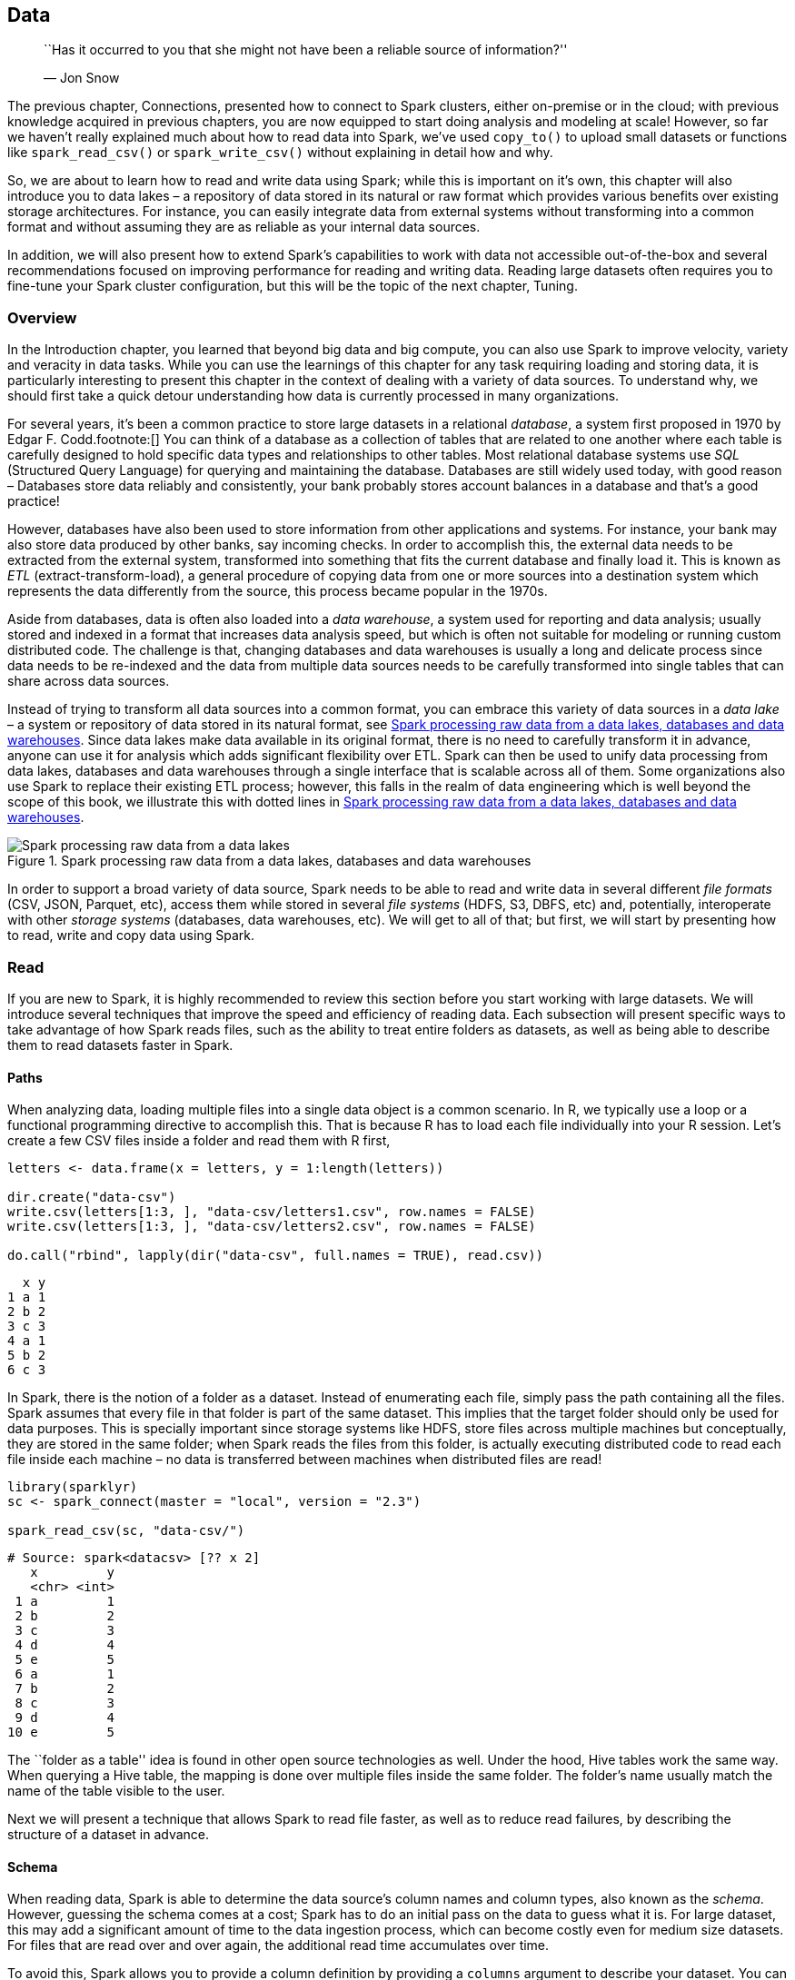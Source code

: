 == Data

_________________________________________________________________________________________
``Has it occurred to you that she might not have been a reliable source of information?''

— Jon Snow
_________________________________________________________________________________________

The previous chapter, Connections, presented how to connect to Spark clusters, either on-premise or in the cloud; with previous knowledge acquired in previous chapters, you are now equipped to start doing analysis and modeling at scale! However, so far we haven’t really explained much about how to read data into Spark, we’ve used `copy_to()` to upload small datasets or functions like `spark_read_csv()` or `spark_write_csv()` without explaining in detail how and why.

So, we are about to learn how to read and write data using Spark; while this is important on it’s own, this chapter will also introduce you to data lakes – a repository of data stored in its natural or raw format which provides various benefits over existing storage architectures. For instance, you can easily integrate data from external systems without transforming into a common format and without assuming they are as reliable as your internal data sources.

In addition, we will also present how to extend Spark’s capabilities to work with data not accessible out-of-the-box and several recommendations focused on improving performance for reading and writing data. Reading large datasets often requires you to fine-tune your Spark cluster configuration, but this will be the topic of the next chapter, Tuning.

=== Overview

In the Introduction chapter, you learned that beyond big data and big compute, you can also use Spark to improve velocity, variety and veracity in data tasks. While you can use the learnings of this chapter for any task requiring loading and storing data, it is particularly interesting to present this chapter in the context of dealing with a variety of data sources. To understand why, we should first take a quick detour understanding how data is currently processed in many organizations.

For several years, it’s been a common practice to store large datasets in a relational _database_, a system first proposed in 1970 by Edgar F. Codd.footnote:[] You can think of a database as a collection of tables that are related to one another where each table is carefully designed to hold specific data types and relationships to other tables. Most relational database systems use _SQL_ (Structured Query Language) for querying and maintaining the database. Databases are still widely used today, with good reason – Databases store data reliably and consistently, your bank probably stores account balances in a database and that’s a good practice!

However, databases have also been used to store information from other applications and systems. For instance, your bank may also store data produced by other banks, say incoming checks. In order to accomplish this, the external data needs to be extracted from the external system, transformed into something that fits the current database and finally load it. This is known as _ETL_ (extract-transform-load), a general procedure of copying data from one or more sources into a destination system which represents the data differently from the source, this process became popular in the 1970s.

Aside from databases, data is often also loaded into a _data warehouse_, a system used for reporting and data analysis; usually stored and indexed in a format that increases data analysis speed, but which is often not suitable for modeling or running custom distributed code. The challenge is that, changing databases and data warehouses is usually a long and delicate process since data needs to be re-indexed and the data from multiple data sources needs to be carefully transformed into single tables that can share across data sources.

Instead of trying to transform all data sources into a common format, you can embrace this variety of data sources in a _data lake_ – a system or repository of data stored in its natural format, see <<data-data-lake>>. Since data lakes make data available in its original format, there is no need to carefully transform it in advance, anyone can use it for analysis which adds significant flexibility over ETL. Spark can then be used to unify data processing from data lakes, databases and data warehouses through a single interface that is scalable across all of them. Some organizations also use Spark to replace their existing ETL process; however, this falls in the realm of data engineering which is well beyond the scope of this book, we illustrate this with dotted lines in <<data-data-lake>>.

[[data-data-lake]]
.Spark processing raw data from a data lakes, databases and data warehouses
image::images/data-data-lake.png[Spark processing raw data from a data lakes, databases and data warehouses]

In order to support a broad variety of data source, Spark needs to be able to read and write data in several different _file formats_ (CSV, JSON, Parquet, etc), access them while stored in several _file systems_ (HDFS, S3, DBFS, etc) and, potentially, interoperate with other _storage systems_ (databases, data warehouses, etc). We will get to all of that; but first, we will start by presenting how to read, write and copy data using Spark.

=== Read

If you are new to Spark, it is highly recommended to review this section before you start working with large datasets. We will introduce several techniques that improve the speed and efficiency of reading data. Each subsection will present specific ways to take advantage of how Spark reads files, such as the ability to treat entire folders as datasets, as well as being able to describe them to read datasets faster in Spark.

==== Paths

When analyzing data, loading multiple files into a single data object is a common scenario. In R, we typically use a loop or a functional programming directive to accomplish this. That is because R has to load each file individually into your R session. Let’s create a few CSV files inside a folder and read them with R first,

[source,r]
----
letters <- data.frame(x = letters, y = 1:length(letters))

dir.create("data-csv")
write.csv(letters[1:3, ], "data-csv/letters1.csv", row.names = FALSE)
write.csv(letters[1:3, ], "data-csv/letters2.csv", row.names = FALSE)

do.call("rbind", lapply(dir("data-csv", full.names = TRUE), read.csv))
----

....
  x y
1 a 1
2 b 2
3 c 3
4 a 1
5 b 2
6 c 3
....

In Spark, there is the notion of a folder as a dataset. Instead of enumerating each file, simply pass the path containing all the files. Spark assumes that every file in that folder is part of the same dataset. This implies that the target folder should only be used for data purposes. This is specially important since storage systems like HDFS, store files across multiple machines but conceptually, they are stored in the same folder; when Spark reads the files from this folder, is actually executing distributed code to read each file inside each machine – no data is transferred between machines when distributed files are read!

[source,r]
----
library(sparklyr)
sc <- spark_connect(master = "local", version = "2.3")

spark_read_csv(sc, "data-csv/")
----

....
# Source: spark<datacsv> [?? x 2]
   x         y
   <chr> <int>
 1 a         1
 2 b         2
 3 c         3
 4 d         4
 5 e         5
 6 a         1
 7 b         2
 8 c         3
 9 d         4
10 e         5
....

The ``folder as a table'' idea is found in other open source technologies as well. Under the hood, Hive tables work the same way. When querying a Hive table, the mapping is done over multiple files inside the same folder. The folder’s name usually match the name of the table visible to the user.

Next we will present a technique that allows Spark to read file faster, as well as to reduce read failures, by describing the structure of a dataset in advance.

==== Schema

When reading data, Spark is able to determine the data source’s column names and column types, also known as the _schema_. However, guessing the schema comes at a cost; Spark has to do an initial pass on the data to guess what it is. For large dataset, this may add a significant amount of time to the data ingestion process, which can become costly even for medium size datasets. For files that are read over and over again, the additional read time accumulates over time.

To avoid this, Spark allows you to provide a column definition by providing a `columns` argument to describe your dataset. You can create this schema by sampling a small portion of the original file yourself,

[source,r]
----
spec_with_r <- sapply(read.csv("data-csv/letters1.csv", nrows = 10), class)
spec_with_r
----

....
        x         y 
 "factor" "integer" 
....

Or you can set the column specification to a vector containing the column types explicitly. The vector’s values are named to match the field names.

[source,r]
----
spec_explicit <- c(x = "character", y = "numeric")
spec_explicit
----

....
          x           y 
"character"   "numeric" 
....

The accepted variable types are: `integer`, `character`, `logical`, `double`, `numeric`, `factor`, `Date` and `POSIXct`.

Then, when reading using `spark_read_csv()`, you can pass `col_spec_1` to the `columns` argument to match the names and types of the original file. This helps improve performance since Spark will not have to figure out the column types.

[source,r]
----
spark_read_csv(sc, "data-csv/", columns = spec_with_r)
----

....
# Source: spark<datacsv> [?? x 2]
  x         y
  <chr> <int>
1 a         1
2 b         2
3 c         3
4 a         1
5 b         2
6 c         3
....

The following example shows how to set the field type to something different. However, the new field type needs to be a compatible type in the original dataset. For example, a `character` field can not be set to `numeric`. If an incompatible type is used, the file read will fail with an error. Additionally, the following example also changes the names of the original fields.

[source,r]
----
spec_compatible <- c(my_letter = "character", my_number = "character")

spark_read_csv(sc, "data-csv/", columns = spec_compatible)
----

....
# Source: spark<datacsv> [?? x 2]
  my_letter my_number
  <chr>     <chr>    
1 a         1        
2 b         2        
3 c         3        
4 a         1        
5 b         2        
6 c         3    
....

In Spark, malformed entries can cause errors during reading, specially for non-character fields. To prevent such errors, we can use a file spec that imports them as character, and then use `dplyr` to coerce the field into the desired type.

This subsection reviewed how we can read files faster and with less failures, which lets us start our analysis quicker. Another way to accelerate our analysis, is by loading less data into Spark memory, the next subsection will cover how to do this.

==== Memory

By default, when using Spark with R, when you read data is copied into Sparks distributed memory – making data analysis and other operations very fast. There are cases, such as when the data is too big, where loading all the data may not be practical, or even necessary. For those cases, Spark can then just ``map'' the files without copying data into memory.

The mapping creates a sort of ``virtual'' table in Spark. The implication is that when a query runs against that table, Spark has to read the data from the files at that time. Any consecutive reads after that will do the same. In effect, Spark becomes a pass-through for the data. The advantage of this method is that there is almost no up-front time cost to ``reading'' the file, the mapping is very fast. The downside is that running queries that actually extract data will take longer.

This is controlled by the `memory` argument of the read functions. Setting it to `FALSE` prevents the data copy. It defaults to `TRUE`.

[source,r]
----
mapped_csv <- spark_read_csv(sc, "data-csv/", memory = FALSE)
----

There are good use cases for this method, one of them is when not all columns of a table are needed. For example, take a very large file that contains many columns, assuming this is not the first time you interact with this data, you would know what columns are needed for the analysis. When know which columns you need, the files can be read using `memory = FALSE`, and then select the needed columns with `dplyr`. The resulting `dplyr` variable can then be cached into memory, using the `compute()` function. This will make Spark query the file(s), pull the selected fields, and copy only that data into memory. The result is a in-memory table that took comparatively less time to ingest.

[source,r]
----
mapped_csv %>%
  dplyr::select(y) %>%
  dplyr::compute("test")
----

The next subsection covers a short technique to make it easier to carry the original field names of imported data.

==== Columns

Spark 1.6 required that column names be sanitized, so R does that by default. There may be cases when you would like to keep the original names intact, and are also working with Spark version 2.0 or above. To do that set the `sparklyr.sanitize.column.names` option to `FALSE`.

[source,r]
----
options(sparklyr.sanitize.column.names = FALSE)
copy_to(sc, iris, overwrite = TRUE)
----

....
# Source:   table<iris> [?? x 5]
# Database: spark_connection
   Sepal.Length Sepal.Width Petal.Length Petal.Width Species
          <dbl>       <dbl>        <dbl>       <dbl> <chr>  
 1          5.1         3.5          1.4         0.2 setosa 
 2          4.9         3            1.4         0.2 setosa 
 3          4.7         3.2          1.3         0.2 setosa 
 4          4.6         3.1          1.5         0.2 setosa 
 5          5           3.6          1.4         0.2 setosa 
 6          5.4         3.9          1.7         0.4 setosa 
 7          4.6         3.4          1.4         0.3 setosa 
 8          5           3.4          1.5         0.2 setosa 
 9          4.4         2.9          1.4         0.2 setosa 
10          4.9         3.1          1.5         0.1 setosa 
# ... with more rows
....

After reviewing how to read data into Spark in this section, the next section will cover how we can write data from our Spark session.

=== Write

Some projects require that new data generated in Spark to be written back to a remote source. For example, the data could be new predicted values returned by a Spark model. The job processes the mass generation of predictions, but then the predictions need to be stored. This section will focus on how we should use Spark for moving the data from Spark into an external destination.

Many new users start by downloading Spark data into R, to then upload it to a target. <<data-avoid-approach>> illustrates this approach. It works for smaller data sets, but it becomes inefficient for larger ones. The data typically grows in size to the point that it is no longer feasible for R to be the middle point.

[[data-avoid-approach]]
.Incorrect use of Spark when writing large datasets
image::images/data-r-pass-through.png[Incorrect use of Spark when writing large datasets]

All efforts should be made to have Spark connect to the target location. This way, reading, processing and writing happens within the same Spark session.

As <<data-recommended-approach>> shows, a better approach is to use Spark to read, process, and write to the target. This approach is able to scale as big as the Spark cluster allows, and prevents using R as a choke point.

[[data-recommended-approach]]
.Correct use of Spark when writing large datasets
image::images/data-spark-pass-through.png[Correct use of Spark when writing large datasets]

Consider the following scenario: A Spark job just processed predictions for a large data set, resulting in a considerably amount of predictions. Choosing a method to write results will depend on the technology infrastructure you are working on. More specifically, it will depend on Spark and the target running, or not, in the same cluster.

Back to our scenario, we have a large dataset in Spark that needs to be saved. When Spark and the target are in the same cluster, copying the results is not a problem, the data transfer is between RAM and disk of the same cluster or efficiently shuffled through a high-bandwidth connection.

But what to do if the target is not within the Spark cluster? There are two options, choosing one will depend on the size of the data, and network speed:

Spark Transfer::
  In this case, Spark connects to the remote target location, and copies the new data. If this is done within the same Data Center, or cloud provider, the data transfer could be fast enough to have Spark write the data directly. +
  External Transfer
  +
  Otherwise, Spark can write the results to disk, and transfers them via a third-party application. Spark writes the results as files, and then a separate job copies the files over. In the target location, you would use a separate process to transfer the data into the target location.

It is best to recognize that Spark, R, and any other technology are tools. No tool can do everything, nor should be expected to. Next we will describe how to copy data into Spark or collect large datasets that don’t fit in-memory, this can be used to transfer data across clusters, or help initialize your distributed datasets.

=== Copy

Previous chapters used `copy_to()` as a handy helper to copy data into Spark; however, `copy_to()` can only be used to transfer in-memory datasets that are already loaded in memory; this dataset tend to be much smaller than the kind of datasets you would want to copy into Spark.

For instance, suppose that we have a 3GB dataset generated as follows,

[source,r]
----
dir.create("largefile.txt")
write.table(matrix(rnorm(10 * 10^6), ncol = 10), "largefile.txt/1",
            append = T, col.names = F, row.names = F)
for (i in 2:30) 
  file.copy("largefile.txt/1", paste("largefile.txt/", i))
----

If we only had 2GB of memory in the driver node, we would not be able to load this 3GB file into memory using `copy_to()`. Instead, when using the Hadoop file system as storage in your cluster, you can use the `hadoop` command line tool to copy files from disk into Spark from the terminal as follows. Please notice that the following code will only work in clusters using HDFS, not in local environments.

[source,bash]
----
hadoop fs -copyFromLocal largefile.txt largefile.txt
----

You can then read the uploaded file as described in the link:#data-file-formats[file formats] section; for text files, you would run:

[source,r]
----
spark_read_text(sc, "largefile.txt", memory = FALSE)
----

....
# Source: spark<largefile> [?? x 1]
   line                                                                   
   <chr>                                                                  
 1 0.0982531064914565 -0.577567317599452 -1.66433938237253 -0.20095089489…
 2 -1.08322304504007 1.05962389624635 1.1852771207729 -0.230934710049462 …
 3 -0.398079835552421 0.293643382374479 0.727994248743204 -1.571547990532…
 4 0.418899768227183 0.534037617828835 0.921680317620166 -1.6623094393911…
 5 -0.204409401553028 -0.0376212693728992 -1.13012269711811 0.56149527218…
 6 1.41192628218417 -0.580413572014808 0.727722566256326 0.5746066486689 …
 7 -0.313975036262443 -0.0166426329807508 -0.188906975208319 -0.986203251…
 8 -0.571574679637623 0.513472254005066 0.139050812059352 -0.822738334753…
 9 1.39983023148955 -1.08723592838627 1.02517804413913 -0.412680186313667…
10 0.6318328148434 -1.08741784644221 -0.550575696474202 0.971967251067794…
# … with more rows
....

`collect()` has a similar limitation, it can only collect datasets that fit your driver memory; however, if you had to extract a large dataset from Spark through the driver node, you could use specialized tools provided by the distributed storage, for HDFS you would run,

[source,bash]
----
hadoop fs -copyToLocal largefile.txt largefile.txt
----

Alternatively, you can also collect datasets that don’t fit in-memory by providing a callback to `collect()`. A callback is just an R function that will be called over each Spark partition, you can then write this dataset to disk or push to other clusters over the network.

The following code could be use to collect 3GB even if the driver node collecting this dataset had less than 3GB of memory. That said, as explained in the Analysis chapter, you should avoid collecting large datasets into a single machine since this creates a significant performance bottleneck. For conciseness, we will collect only the first million rows; feel free to remove `head(10^6)` if you havee a few minutes to spare.

[source,r]
----
dir.create("large")
spark_read_text(sc, "largefile.txt", memory = FALSE) %>%
  head(10^6) %>%
  collect(callback = function(df, idx) {
    writeLines(df$line, paste0("large/large-", idx, ".txt"))
  })
----

Make sure you clean up these large files and empty your recycle bin as well,

[source,r]
----
unlink("largefile.txt", recursive = TRUE)
unlink("large", recursive = TRUE)
----

In most cases, data will already be stored in the cluster, so you should not have to worry about copying large-datasets; instead, you can usually focus on reading and writing different file formats, which we will describe next.

[[data-file-formats]]
=== File Formats

Out-of-the-box, Spark is able to interact with several file formats like: CSV, JSON, LIBSVM, ORC and Parquet. The following table maps the file format to the function you should use to read and write data in Spark:

[cols=",,",options="header",]
|===========================================================================================
|Format |Read |Write
|Comma separated values (CSV) |`spark_read_csv()` |`spark_write_csv()`
|JavaScript Object Notation (JSON) |`spark_read_json()` |`spark_write_json()`
|Library for Support Vector Machines (LIBSVM) |`spark_read_libsvm()` |`spark_write_libsvm()`
|Optimized Row Columnar (ORC) |`spark_read_orc()` |`spark_write_orc()`
|Apache Parquet |`spark_read_parquet()` |`spark_write_parquet()`
|Text |`spark_read_text()` |`spark_write_text()`
|===========================================================================================

The following sections will describe special considerations particular to each file format and present some of the strengths and weaknesses of some of the popular file formats, starting with the well-known CSV file format.

==== CSV

The CSV format may be the most common file type in use today, which is defined by a text file separated by a given character, usually a comma. It should be pretty straightforward to read CSV files; however, it’s worth mentioning a couple techniques that can help you process CSVs that are not fully compliant with a well-formed CSV file. Spark offers the following modes for addressing parsing issues:

* _Permissive_: NULL values are inserted for missing tokens.
* _Drop Malformed_: Drops lines which are malformed.
* _Fail Fast_: Aborts if encounters any malformed line.

These can be used in `sparklyr` by passing them inside the `options` argument. The following example creates a file with a broken entry. It then shows how it can be read into Spark.

[source,r]
----
## Creates bad test file
writeLines(c("bad", 1, 2, 3, "broken"), "bad.csv")

spark_read_csv(
  sc,
  "bad3",
  "bad.csv",
  columns = list(foo = "integer"),
  options = list(mode = "DROPMALFORMED"))
----

....
# Source: spark<bad3> [?? x 1]
    foo
  <int>
1     1
2     2
3     3
....

Spark provides an issue tracking column which was hidden by default. To enable it, add `_corrupt_record` to the `columns` list. This can be combined with the use of the _PERMISSIVE_ mode. All rows will be imported, invalid entries will receive an `NA`, and the issue tracked in the `_corrupt_record` column.

[source,r]
----
spark_read_csv(
  sc,
  "bad2",
  "bad.csv",
  columns = list(foo = "integer", "_corrupt_record" = "character"),
  options = list(mode = "PERMISSIVE")
)
----

....
# Source: spark<bad2> [?? x 2]
    foo `_corrupt_record`
  <int> <chr>            
1     1 NA               
2     2 NA               
3     3 NA               
4    NA broken  
....

Reading and storing data as CSVs is quite common and supported across most systems; so for tabular datasets, is still a popular option; for datasets containing nested structures and non-tabular data, JSON is usually preferred

==== JSON

JSON is a file format originally derived from JavaScript which has grown to be language-independent and very popular due to its flexibility and ubiquitous support. Reading and writing JSON files is quite straightforward,

[source,r]
----
writeLines("{'a':1, 'b': {'f1': 2, 'f3': 3}}", "data.json")
simple_json <- spark_read_json(sc, "data.json")
simple_json
----

....
# Source: spark<data> [?? x 2]
      a b         
  <dbl> <list>    
1     1 <list [2]>
....

However, when you deal with dataset containing nested fields like the one from this example; it is worth pointing out how to extract nested fields. One approach is to use a JSON Path, which is a domain specific syntax commonly used to extract and query JSON files, you can use a combination of `get_json_object()` and `to_json()` to specify the JSON path you are interested in, to extract `f1` you would run the following transformation:

[source,r]
----
simple_json %>% dplyr::transmute(z = get_json_object(to_json(b), '$.f1'))
----

....
# Source: spark<?> [?? x 3]
      a b          z    
  <dbl> <list>     <chr>
1     1 <list [2]> 2 
....

Another approach is to install `sparkly.nested` from CRAN with `install.packages("sparklyr.nested")` and then unnest nested data with `sdf_unnest()`:

[source,r]
----
sparklyr.nested::sdf_unnest(simple_json, "b")
----

....
# Source: spark<?> [?? x 3]
      a    f1    f3
  <dbl> <dbl> <dbl>
1     1     2     3
....

While JSON and CSVs are quite simple to use and versatile, they are not optimized for performance; but other formats like ORC, AVRO and Parquet are.

==== Parquet

Apache Parquet, Apache ORC and Apache AVRO are all file formats designed with performance in mind. Parquet and ORC happen to store data in columnar format while AVRO is row-based, all of them are binary file formats which reduces storage space and improve performance. This at the cost of making them a bit harder to read by external systems and libraries; however, this is usually not an issue when used as intermediate data storage within Spark.

To illustrate this, <<data-file-format-benchmark>> plots the result of running a one-million-rows write-speed benchmark using the `bench` package, please use your own benchmarks over meaningful datasets when deciding which formats fits best your needs.

[source,r]
----
numeric <- copy_to(sc, data.frame(nums = runif(10^6)))
bench::mark(
  CSV = spark_write_csv(numeric, "data.csv", mode = "overwrite"),
  JSON = spark_write_json(numeric, "data.json", mode = "overwrite"),
  Parquet = spark_write_parquet(numeric, "data.parquet", mode = "overwrite"),
  ORC = spark_write_parquet(numeric, "data.orc", mode = "overwrite"),
  iterations = 20
) %>% ggplot2::autoplot()
----

[[data-file-format-benchmark]]
.One million rows write benchmark between CSV, JSON, Parquet and ORC
image::images/data-file-format-benchmark-resized.png[One million rows write benchmark between CSV, JSON, Parquet and ORC]

From now on, please disconnect from Spark whenever we present a new `spark_connect()` command.

[source,r]
----
spark_disconnect(sc)
----

This concludes the introduction to some of the out-of-the-box supported file formats, we will present next how to deal with formats that require external packages and customization.

==== Others

Spark is a very flexible computing platform, it can add functionality by using extension programs, called packages. Accessing a new source type or file system can be done by using the appropriate package.

Packages need to be loaded into Spark at connection time. To load the package, Spark needs its location, which could be inside the cluster, in a file share or the Internet.

In `sparklyr`, the package location is passed to `spark_connect()`. All packages should be listed in the `sparklyr.connect.packages` entry of the connection configuration.

It is possible to access data source types not listed above. Loading the appropriate default package for Spark is the first of two steps The second step is to actually read or write the data. The `spark_read_source()` and `spark_write_source()` functions do that. They are generic functions that can use the libraries imported by a default package.

For instance, we can read XML files as follows:

[source,r]
----
sc <- spark_connect(master = "local", version = "2.3", config = list(
  sparklyr.connect.packages = "com.databricks:spark-xml_2.11:0.5.0"))

writeLines("<ROWS><ROW><text>Hello World</text></ROW>", "simple.xml")
spark_read_source(sc, "simple_xml", "simple.xml", "xml")
----

....
# Source: spark<data> [?? x 1]
  text       
  <chr>      
1 Hello World
....

Which you can also write back to XML with ease as follows,

[source,r]
----
tbl(sc, "simple_xml") %>%
  spark_write_source("xml", options = list(path = "data.xml"))
----

In addition, there are a few extensions developed by the R community to load additional file formats, to mention a few: `sparklyr.nested` to assist with nested data, `spark.sas7bdat` to read data from SAS, `sparkavro` to read data in AVRO format and `sparkwarc` to read WARC files which use extensibility mechanisms introduced in the Extensions chapter. The Distributed R chapter will present techniques to use R packages to load additional file formats and the Contributing chapter presents techniques to use Java libraries to complement this further. But first, let’s explore how to retrieve and store files from several different file systems.

[[data-file-systems]]
=== File Systems

Spark will default to the file system that it is currently running on. In a YARN managed cluster, the default file system will be HDFS. An example path of ``/home/user/file.csv'' will be read from cluster’s HDFS folders, and not the Linux folders. The Operating System’s file system will be accessed for other deployments, such as Stand Alone, and `sparklyr`’s local.

The file system protocol can be changed when reading or writing. It is done via the `path` argument of the `sparklyr` function. For example, a full path of ``file://home/user/file.csv'' will force the use of the local Operating System’s file system.

There are many other file system protocols like: `dbfs://` for Databricks’ file system, `s3a://` for Amazon’s S3 service, `wasb://` for Microsoft Azure storage, `gs://` for Google storage, etc.

Spark does not provide support for all them directly; instead, they are configured as needed. For instance, accessing the ``s3a'' protocol requires adding a package to the `sparklyr.connect.packages` configuration setting while connecting and appropriate credentials might need to be specified using the `AWS_ACCESS_KEY_ID` and `AWS_SECRET_ACCESS_KEY` environment variables.

[source,r]
----
Sys.setenv(AWS_ACCESS_KEY_ID = my_key_id)
Sys.setenv(AWS_SECRET_ACCESS_KEY = my_secret_key)

sc <- spark_connect(master = "local", version = "2.3", config = list(
  sparklyr.connect.packages = "org.apache.hadoop:hadoop-aws:2.7.7"))

my_file <- spark_read_csv(sc, "my-file", path = "s3a://my-bucket/my-file.csv")
----

Accessing other file protocol requires loading different packages; although, in some cases, the vendor providing the Spark environment might loading the package for you. Please refer to your vendor’s documentation to find out if that is the case.

The section file systems in the Appendix contains tips on how to read and write data from specific file systems.

[[data-storage-systems]]
=== Storage Systems

A data lake and Spark usually go hand-in-hand with optional access to storage systems like databases and data warehouses. Presenting all the different storage systems with appropriate examples would be quite time consuming, so instead we will present some of the commonly used storage systems

As a start, Apache _Hive_ is a data warehouse software that facilitates reading, writing, and managing large datasets residing in distributed storage using SQL. In fact, Spark has component from Hive built directly into Spark’s sources and is very common to have installations of Spark or Hive side-by-side, so we will start by presenting Hive, followed by Cassandra and closing on JDBC connections.

==== Hive

In YARN managed clusters, Spark provides a deeper integration with Apache Hive. Hive tables are easily accessible after opening a Spark connection.

Accessing a Hive table’s data can be done using `DBI`, by referencing a table in a SQL statement.

[source,r]
----
sc <- spark_connect(master = "local", version = "2.3")
spark_read_csv(sc, "test", "data-csv/", memory = FALSE)

DBI::dbGetQuery(sc, "SELECT * FROM test limit 10")
----

Another way to reference a table is with `dplyr` using the `tbl()` function, which retrieves a reference to the table.

[source,r]
----
dplyr::tbl(sc, "test")
----

It is important to reiterate that no data is imported into R, the `tbl()` function only creates a reference. You can then pipe more `dplyr` verbs following the `tbl()` command.

[source,r]
----
dplyr::tbl(sc, "test") %>%
  dplyr::group_by(y) %>%
  dplyr::summarise(totals = sum(y))
----

Hive table references assume a default database source. Often, the table needed table is in a different database within the Metastore. To access it using SQL, prefix the database name to the table. Separate them using a period.

[source,r]
----
DBI::dbSendQuery(sc, "SELECT * FROM databasename.table")
----

In `dplyr`, the `in_schema()` function can be used. The function is used inside the `tbl()` call.

[source,r]
----
tbl(sc, dbplyr::in_schema("databasename", "table"))
----

You can also use the `tbl_change_db()` function to set the current session’s default database. Any subsequent call via `DBI` or `dplyr` will use the selected name as the default database.

[source,r]
----
tbl_change_db(sc, "databasename")
----

The following examples require additional Spark packages and database which might be hard to follow unless you happen to have a JDBC driver or Cassandra database accessible to you; therefore, lets disconnect from Spark:

[source,r]
----
spark_disconnect(sc)
----

Next we will explore a less structured storage system, often referred to as NoSQL databases.

==== Cassandra

Apache _Cassandra_ is a free and open-source, distributed, wide column store, NoSQL database management system designed to handle large amounts of data across many commodity servers. While there are many other database systems beyond Cassandra, taking a quick look at how Cassandra can be used form Spark will also inform how to make use of other Database and storage systems like Solr, Redshift, Delta Lake, etc.

The following example code shows how to use the `datastax:spark-cassandra-connector` package to read from Cassandra. The key is to use the `org.apache.spark.sql.cassandra` library as the `source` argument. It provides the mapping Spark can use to make sense of the data source. Unless you have a Cassandra database, skip executing the following statement.

[source,r]
----
sc <- spark_connect(master = "local", version = "2.3", config = list(
  sparklyr.connect.packages = "datastax:spark-cassandra-connector:2.3.1-s_2.11"))

spark_read_source(
  sc, 
  name = "emp",
  source = "org.apache.spark.sql.cassandra",
  options = list(keyspace = "dev", table = "emp"),
  memory = FALSE)
----

One of the most useful features of Spark when dealing with external databases and data warehouses is that, Spark can push down computation to the Database, this is known as _pushdown predicates_; in a nutshell, it improves performance by asking remote databases smart questions. When you execute a query that contains the `filter(age > 20)` expression against a remote table referenced through `spark_read_source()` and not loaded in-memory, rather than bringing the entire table into Spark, it will get passed to the remote database and only a subset of the remote table is retrieved.

While is ideal to find Spark packages that support the remote storage system, there will be times when a package is not available and vendor JDBC drivers need to be considered.

==== JDBC

When a Spark package is not available to provide connectivity, a JDBC connection can be considered. _JDBC_ stands for Java Database Connectivity, t’s an interface for the programming language Java, which defines how a client may access a database.

It is quite easy to connect to a remote database with `spark_read_jdbc()` and `spark_write_jdbc()`; as long as you have access to the appropriate JDBC driver, which at times is trivial and other times quite an adventure. To keep this simple, we can briefly consider how a connection to a remote MySQL database could be accomplished.

First, you would need to download the appropriate JDBC driver from the MySQL’s developer portal and specify this additional driver as a `sparklyr.shell.driver-class-path` connection option. Since JDBC drivers are Java-based, the code is contained inside a _JAR_ (Java ARchive) file. Once connected to Spark with the appropriate driver, you can use the `jdbc://` protocol to access particular drivers and databases. Unless you are willing to download and configure MySQL on your own, skip executing the following statement.

[source,r]
----
sc <- spark_connect(master = "local", version = "2.3", config = list(
  "sparklyr.shell.driver-class-path" =
    "~/Downloads/mysql-connector-java-5.1.41/mysql-connector-java-5.1.41-bin.jar"
))

spark_read_jdbc(sc, "person_jdbc",  options = list(
  url = "jdbc:mysql://localhost:3306/sparklyr",
  user = "root", password = "<password>",
  dbtable = "person"))
----

If you are a customer of particular database vendors, making use of the vendor-provided resources is usually the best place to start looking for appropriate drivers.

=== Recap

This chapter expanded on how and why you should use Spark to connect and process a variety of data sources, through a new data storage model known as data lakes – a storage pattern that provides more flexibility than standard ETL processes by enabling you to use raw datasets with, potentially, more information to enrich data analysis and modeling.

We then presented best-practices for reading, writing and copying data into and from Spark and came back to exploring the components of a data lake: file formats and file systems; the former representing how data is stored, and the latter where the data is stored. You then learned how to tackle file formats and storage systems that require additional Spark packages, reviewed some of the performance tradeoffs across file formats, and learned the concepts required to make use of storage systems (databases and warehouses) in Spark.

While reading and writing dataset should come naturally to you, you might still hit resource restrictions while reading and writing large-datasets. Therefore, in the next chapter you will learn how Spark manages tasks and data across multiple machines, which will in turn allow you to further improve the performance of your analysis and modeling tasks.
